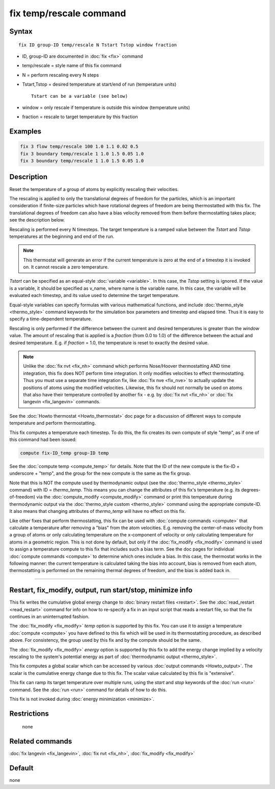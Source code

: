 .. index:: fix temp/rescale

fix temp/rescale command
========================

Syntax
""""""

.. parsed-literal::

   fix ID group-ID temp/rescale N Tstart Tstop window fraction

* ID, group-ID are documented in :doc:`fix <fix>` command
* temp/rescale = style name of this fix command
* N = perform rescaling every N steps
* Tstart,Tstop = desired temperature at start/end of run (temperature units)

  .. parsed-literal::

       Tstart can be a variable (see below)

* window = only rescale if temperature is outside this window (temperature units)
* fraction = rescale to target temperature by this fraction

Examples
""""""""

.. code-block:: LAMMPS

   fix 3 flow temp/rescale 100 1.0 1.1 0.02 0.5
   fix 3 boundary temp/rescale 1 1.0 1.5 0.05 1.0
   fix 3 boundary temp/rescale 1 1.0 1.5 0.05 1.0

Description
"""""""""""

Reset the temperature of a group of atoms by explicitly rescaling
their velocities.

The rescaling is applied to only the translational degrees of freedom
for the particles, which is an important consideration if finite-size
particles which have rotational degrees of freedom are being
thermostatted with this fix.  The translational degrees of freedom can
also have a bias velocity removed from them before thermostatting
takes place; see the description below.

Rescaling is performed every N timesteps.  The target temperature is a
ramped value between the *Tstart* and *Tstop* temperatures at the
beginning and end of the run.

.. note::

   This thermostat will generate an error if the current
   temperature is zero at the end of a timestep it is invoked on.  It
   cannot rescale a zero temperature.

*Tstart* can be specified as an equal-style :doc:`variable <variable>`.
In this case, the *Tstop* setting is ignored.  If the value is a
variable, it should be specified as v_name, where name is the variable
name.  In this case, the variable will be evaluated each timestep, and
its value used to determine the target temperature.

Equal-style variables can specify formulas with various mathematical
functions, and include :doc:`thermo_style <thermo_style>` command
keywords for the simulation box parameters and timestep and elapsed
time.  Thus it is easy to specify a time-dependent temperature.

Rescaling is only performed if the difference between the current and
desired temperatures is greater than the *window* value.  The amount
of rescaling that is applied is a *fraction* (from 0.0 to 1.0) of the
difference between the actual and desired temperature.  E.g. if
*fraction* = 1.0, the temperature is reset to exactly the desired
value.

.. note::

   Unlike the :doc:`fix nvt <fix_nh>` command which performs
   Nose/Hoover thermostatting AND time integration, this fix does NOT
   perform time integration.  It only modifies velocities to effect
   thermostatting.  Thus you must use a separate time integration fix,
   like :doc:`fix nve <fix_nve>` to actually update the positions of atoms
   using the modified velocities.  Likewise, this fix should not normally
   be used on atoms that also have their temperature controlled by
   another fix - e.g. by :doc:`fix nvt <fix_nh>` or :doc:`fix langevin <fix_langevin>` commands.

See the :doc:`Howto thermostat <Howto_thermostat>` doc page for a
discussion of different ways to compute temperature and perform
thermostatting.

This fix computes a temperature each timestep.  To do this, the fix
creates its own compute of style "temp", as if one of this command had
been issued:

.. code-block:: LAMMPS

   compute fix-ID_temp group-ID temp

See the :doc:`compute temp <compute_temp>` for details.  Note that the
ID of the new compute is the fix-ID + underscore + "temp", and the
group for the new compute is the same as the fix group.

Note that this is NOT the compute used by thermodynamic output (see
the :doc:`thermo_style <thermo_style>` command) with ID = *thermo_temp*.
This means you can change the attributes of this fix's temperature
(e.g. its degrees-of-freedom) via the
:doc:`compute_modify <compute_modify>` command or print this temperature
during thermodynamic output via the :doc:`thermo_style custom <thermo_style>` command using the appropriate compute-ID.
It also means that changing attributes of *thermo_temp* will have no
effect on this fix.

Like other fixes that perform thermostatting, this fix can be used
with :doc:`compute commands <compute>` that calculate a temperature
after removing a "bias" from the atom velocities.  E.g. removing the
center-of-mass velocity from a group of atoms or only calculating
temperature on the x-component of velocity or only calculating
temperature for atoms in a geometric region.  This is not done by
default, but only if the :doc:`fix_modify <fix_modify>` command is used
to assign a temperature compute to this fix that includes such a bias
term.  See the doc pages for individual :doc:`compute commands <compute>` to determine which ones include a bias.  In
this case, the thermostat works in the following manner: the current
temperature is calculated taking the bias into account, bias is
removed from each atom, thermostatting is performed on the remaining
thermal degrees of freedom, and the bias is added back in.

----------

Restart, fix_modify, output, run start/stop, minimize info
"""""""""""""""""""""""""""""""""""""""""""""""""""""""""""

This fix writes the cumulative global energy change to :doc:`binary
restart files <restart>`.  See the :doc:`read_restart <read_restart>`
command for info on how to re-specify a fix in an input script that
reads a restart file, so that the fix continues in an uninterrupted
fashion.

The :doc:`fix_modify <fix_modify>` *temp* option is supported by this
fix.  You can use it to assign a temperature :doc:`compute <compute>`
you have defined to this fix which will be used in its thermostatting
procedure, as described above.  For consistency, the group used by
this fix and by the compute should be the same.

The :doc:`fix_modify <fix_modify>` *energy* option is supported by this
fix to add the energy change implied by a velocity rescaling to the
system's potential energy as part of :doc:`thermodynamic output
<thermo_style>`.

This fix computes a global scalar which can be accessed by various
:doc:`output commands <Howto_output>`.  The scalar is the cumulative
energy change due to this fix.  The scalar value calculated by this
fix is "extensive".

This fix can ramp its target temperature over multiple runs, using the
*start* and *stop* keywords of the :doc:`run <run>` command.  See the
:doc:`run <run>` command for details of how to do this.

This fix is not invoked during :doc:`energy minimization <minimize>`.

Restrictions
""""""""""""
 none

Related commands
""""""""""""""""

:doc:`fix langevin <fix_langevin>`, :doc:`fix nvt <fix_nh>`,
:doc:`fix_modify <fix_modify>`

Default
"""""""

none
